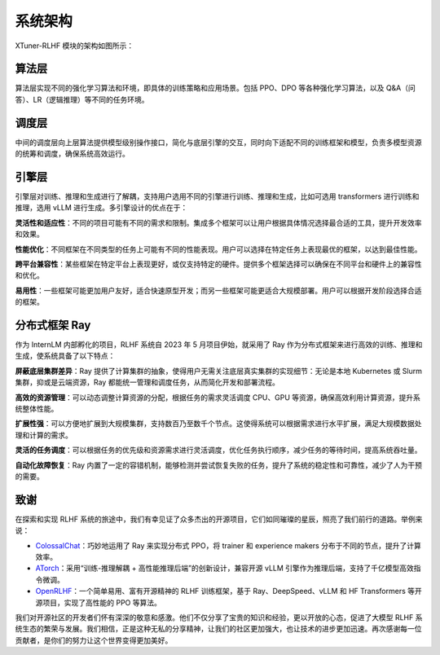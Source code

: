 .. _xtuner_rlhf_arch:

系统架构
-------------

XTuner-RLHF 模块的架构如图所示：

.. image:: images/arch.svg
   :alt: XTuner RLHF 架构

算法层
~~~~~~~~~~~~~

算法层实现不同的强化学习算法和环境，即具体的训练策略和应用场景。包括 PPO、DPO 等各种强化学习算法，以及 Q&A（问答）、LR（逻辑推理）等不同的任务环境。

调度层
~~~~~~~~~~~~~

中间的调度层向上层算法提供模型级别操作接口，简化与底层引擎的交互，同时向下适配不同的训练框架和模型，负责多模型资源的统筹和调度，确保系统高效运行。

引擎层
~~~~~~~~~~~~~

引擎层对训练、推理和生成进行了解耦，支持用户选用不同的引擎进行训练、推理和生成，比如可选用 transformers 进行训练和推理，选用 vLLM 进行生成。多引擎设计的优点在于：

**灵活性和适应性**：不同的项目可能有不同的需求和限制。集成多个框架可以让用户根据具体情况选择最合适的工具，提升开发效率和效果。

**性能优化**：不同框架在不同类型的任务上可能有不同的性能表现。用户可以选择在特定任务上表现最优的框架，以达到最佳性能。

**跨平台兼容性**：某些框架在特定平台上表现更好，或仅支持特定的硬件。提供多个框架选择可以确保在不同平台和硬件上的兼容性和优化。

**易用性**：一些框架可能更加用户友好，适合快速原型开发；而另一些框架可能更适合大规模部署。用户可以根据开发阶段选择合适的框架。

分布式框架 Ray
~~~~~~~~~~~~~~~

作为 InternLM 内部孵化的项目，RLHF 系统自 2023 年 5 月项目伊始，就采用了 Ray 作为分布式框架来进行高效的训练、推理和生成，使系统具备了以下特点：

**屏蔽底层集群差异**：Ray 提供了计算集群的抽象，使得用户无需关注底层真实集群的实现细节：无论是本地 Kubernetes 或 Slurm 集群，抑或是云端资源，Ray 都能统一管理和调度任务，从而简化开发和部署流程。

**高效的资源管理**：可以动态调整计算资源的分配，根据任务的需求灵活调度 CPU、GPU 等资源，确保高效利用计算资源，提升系统整体性能。

**扩展性强**：可以方便地扩展到大规模集群，支持数百乃至数千个节点。这使得系统可以根据需求进行水平扩展，满足大规模数据处理和计算的需求。

**灵活的任务调度**：可以根据任务的优先级和资源需求进行灵活调度，优化任务执行顺序，减少任务的等待时间，提高系统吞吐量。

**自动化故障恢复**：Ray 内置了一定的容错机制，能够检测并尝试恢复失败的任务，提升了系统的稳定性和可靠性，减少了人为干预的需要。

致谢
~~~~~~~~~~~~~

在探索和实现 RLHF 系统的旅途中，我们有幸见证了众多杰出的开源项目，它们如同璀璨的星辰，照亮了我们前行的道路。举例来说：

- `ColossalChat <https://github.com/hpcaitech/ColossalAI/tree/main/applications/ColossalChat/coati/ray#detach-experience-makers-and-trainers>`_：巧妙地运用了 Ray 来实现分布式 PPO，将 trainer 和 experience makers 分布于不同的节点，提升了计算效率。
- `ATorch <https://github.com/intelligent-machine-learning/dlrover/tree/master/atorch>`_：采用“训练-推理解耦 + 高性能推理后端”的创新设计，兼容开源 vLLM 引擎作为推理后端，支持了千亿模型高效指令微调。
- `OpenRLHF <https://github.com/OpenLLMAI/OpenRLHF>`_：一个简单易用、富有开源精神的 RLHF 训练框架，基于 Ray、DeepSpeed、vLLM 和 HF Transformers 等开源项目，实现了高性能的 PPO 等算法。

我们对开源社区的开发者们怀有深深的敬意和感激。他们不仅分享了宝贵的知识和经验，更以开放的心态，促进了大模型 RLHF 系统生态的繁荣与发展。我们相信，正是这种无私的分享精神，让我们的社区更加强大，也让技术的进步更加迅速。再次感谢每一位贡献者，是你们的努力让这个世界变得更加美好。